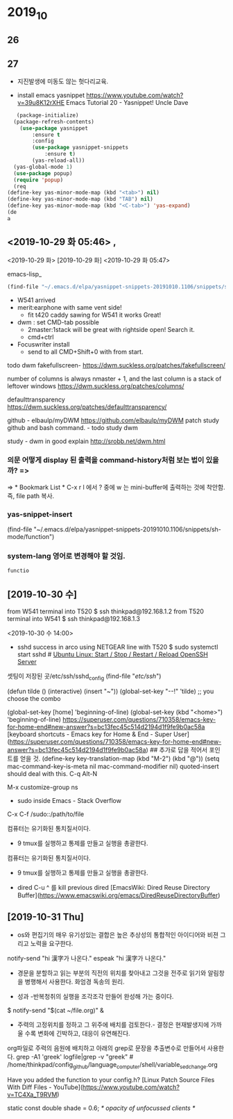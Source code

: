 * 2019_10
** 26

   
** 27
- 지진발생에 미동도 않는 헛다리교육.

- install emacs yasnippet https://www.youtube.com/watch?v=39u8K12rXHE Emacs Tutorial 20 - Yasnippet! Uncle Dave
#+BEGIN_SRC emacs-lisp
   (package-initialize)
  (package-refresh-contents)
    (use-package yasnippet
	    :ensure t
	    :config
	    (use-package yasnippet-snippets
		    :ensure t)
	    (yas-reload-all))
  (yas-global-mode 1)
  (use-package popup)
  (require 'popup)
  (req
(define-key yas-minor-mode-map (kbd "<tab>") nil)
(define-key yas-minor-mode-map (kbd "TAB") nil)
(define-key yas-minor-mode-map (kbd "<C-tab>") 'yas-expand)
(de
a
#+END_SRC

#+RESULTS:

** <2019-10-29 화 05:46> , 

<2019-10-29 화>
[2019-10-29 화]
<2019-10-29 화 05:47> 
#+author: 
emacs-lisp_
#+begin_src emacs-lisp :tangle yes
(find-file "~/.emacs.d/elpa/yasnippet-snippets-20191010.1106/snippets/sh-mode/function")
#+end_src


- W541 arrived
- merit:earphone with same vent side! 
 - fit t420 caddy sawing for W541 it works Great!

- dwm : set CMD-tab possible
	- 2master:1stack will be great with rightside open! Search it.
	- cmd+ctrl
-  Focuswriter install
 - send to all CMD+Shift+0 with from start.



todo dwm
fakefullscreen- https://dwm.suckless.org/patches/fakefullscreen/

number of columns is always nmaster + 1, and the last column is a stack of leftover windows https://dwm.suckless.org/patches/columns/

defaulttransparency  
https://dwm.suckless.org/patches/defaulttransparency/


github - elbaulp/myDWM
https://github.com/elbaulp/myDWM patch study github and bash command. - todo study dwm

study - dwm in good explain http://srobb.net/dwm.html


*** 의문 어떻게 display 된 출력을 command-history처럼 보는 법이 있을까? => 
=> * Bookmark List * C-x r l 에서 ? 중에 w 는 mini-buffer에 출력하는 것에 착안함. 즉, file path 복사.

*** yas-snippet-insert 
(find-file "~/.emacs.d/elpa/yasnippet-snippets-20191010.1106/snippets/sh-mode/function")

*** system-lang 영어로 변경해야 할 것임.
#+BEGIN_SRC sh
  functio

#+END_SRC


** [2019-10-30 수] 

from W541 terminal into T520
$ ssh thinkpad@192.168.1.2
from T520 terminal into W541
$ ssh thinkpad@192.168.1.3

<2019-10-30 수 14:00>
- sshd success in arco using NETGEAR line with T520 
 $ sudo systemctl start sshd # [[https://www.cyberciti.biz/faq/howto-start-stop-ssh-server/][Ubuntu Linux: Start / Stop / Restart / Reload OpenSSH Server]]
                              # 사이트에 여러가지 정보가 저장되있었음.

셋팅이 저장된 곳/etc/ssh/sshd_config
(find-file "/etc/ssh/")


(defun tilde () (interactive) (insert "~"))
(global-set-key "\M-\C-!" 'tilde)   ;; you choose the combo

(global-set-key [home] 'beginning-of-line)
(global-set-key (kbd "<home>") 'beginning-of-line)
https://superuser.com/questions/710358/emacs-key-for-home-end#new-answer?s=bc13fec45c514d2194d1f9fe9b0ac58a
[keyboard shortcuts - Emacs key for Home & End - Super User](https://superuser.com/questions/710358/emacs-key-for-home-end#new-answer?s=bc13fec45c514d2194d1f9fe9b0ac58a)
## 추가로 답을 적어서 포인트를 얻을 것.
(define-key key-translation-map (kbd "M-2") (kbd "@"))
(setq mac-command-key-is-meta nil
      mac-command-modifier nil)
quoted-insert should deal with this.
C-q Alt-N

M-x customize-group ns

- sudo inside Emacs - Stack Overflow
C-x C-f /sudo::/path/to/file




컴퓨터는 유기화된 통치질서이다.
- 9 tmux를 실행하고 통제를 만들고 실행을 총괄한다.
컴퓨터는 유기화된 통치질서이다.
- 9 tmux를 실행하고 통제를 만들고 실행을 총괄한다.

- dired C-u ^ 를 kill previous dired [EmacsWiki: Dired Reuse Directory Buffer](https://www.emacswiki.org/emacs/DiredReuseDirectoryBuffer)

** [2019-10-31 Thu] 

- os와 편집기의 매우 유기성있는 결합은 높은 추상성의 통합적인 아이디어와 비젼 그리고 노력을 요구한다.

notify-send "hi 漢字가 나온다."
espeak "hi 漢字가 나온다."

- 경문을 분할하고 읽는 부분의 직전의 위치를 찾아내고 그것을 전주로 읽기와 알림창을 병행해서 사용한다. 화엄경 독송의 원리.


- 성과 -반복청취의 실행을 조각조각 만들어 완성해 가는 중이다.
$ notify-send "$(cat ~/file.org)" & 

- 주력의 고정위치를 정하고 그 위주에 배치를 검토한다.- 결정은 현재발생지에 가까울 수록 변화에 긴박하고, 대응이 유연해진다.

org파일로 주력의 음원에 배치하고 아래의 grep로 문장을 추출변수로 만들어서 사용한다.
grep -A1 'greek' logfile|grep -v "greek" # /home/thinkpad/config_github/language_computer/shell/variable_sed_change.org 

Have you added the function to your config.h?
[Linux Patch Source Files With Diff Files - YouTube](https://www.youtube.com/watch?v=TC4Xa_T9RVM)

static const double shade     = 0.6;      /* opacity of unfocussed clients */


 # 현재 실행중인 파일을 다른 창에 열어 내는 중요한 기능을 발견함.- start 에서 사용중임.
# (find-file-other-window (substring (shell-command-to-string "eval \"echo $(cat $HOME/config_github/bookmark/start_homer_rhythm_org_path_bookmark.txt)\"") 0 -1))


